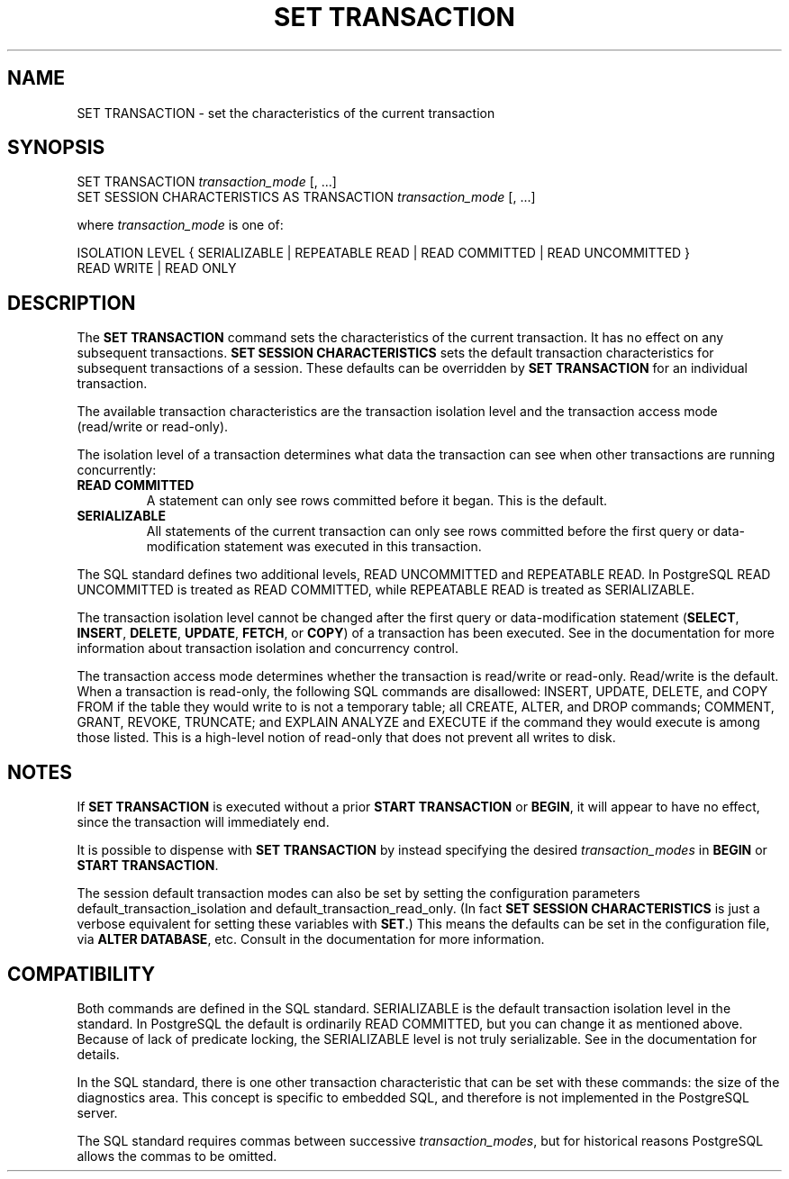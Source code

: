 .\\" auto-generated by docbook2man-spec $Revision: 1.1.1.1 $
.TH "SET TRANSACTION" "7" "2009-06-27" "SQL - Language Statements" "SQL Commands"
.SH NAME
SET TRANSACTION \- set the characteristics of the current transaction

.SH SYNOPSIS
.sp
.nf
SET TRANSACTION \fItransaction_mode\fR [, ...]
SET SESSION CHARACTERISTICS AS TRANSACTION \fItransaction_mode\fR [, ...]

where \fItransaction_mode\fR is one of:

    ISOLATION LEVEL { SERIALIZABLE | REPEATABLE READ | READ COMMITTED | READ UNCOMMITTED }
    READ WRITE | READ ONLY
.sp
.fi
.SH "DESCRIPTION"
.PP
The \fBSET TRANSACTION\fR command sets the
characteristics of the current transaction. It has no effect on any
subsequent transactions. \fBSET SESSION
CHARACTERISTICS\fR sets the default transaction
characteristics for subsequent transactions of a session. These
defaults can be overridden by \fBSET TRANSACTION\fR
for an individual transaction.
.PP
The available transaction characteristics are the transaction
isolation level and the transaction access mode (read/write or
read-only).
.PP
The isolation level of a transaction determines what data the
transaction can see when other transactions are running concurrently:
.TP
\fBREAD COMMITTED\fR
A statement can only see rows committed before it began. This
is the default.
.TP
\fBSERIALIZABLE\fR
All statements of the current transaction can only see rows committed
before the first query or data-modification statement was executed in
this transaction.
.PP
The SQL standard defines two additional levels, READ
UNCOMMITTED and REPEATABLE READ.
In PostgreSQL READ
UNCOMMITTED is treated as
READ COMMITTED, while REPEATABLE
READ is treated as SERIALIZABLE.
.PP
The transaction isolation level cannot be changed after the first query or
data-modification statement (\fBSELECT\fR,
\fBINSERT\fR, \fBDELETE\fR,
\fBUPDATE\fR, \fBFETCH\fR, or
\fBCOPY\fR) of a transaction has been executed. See
in the documentation for more information about transaction
isolation and concurrency control.
.PP
The transaction access mode determines whether the transaction is
read/write or read-only. Read/write is the default. When a
transaction is read-only, the following SQL commands are
disallowed: INSERT, UPDATE,
DELETE, and COPY FROM if the
table they would write to is not a temporary table; all
CREATE, ALTER, and
DROP commands; COMMENT,
GRANT, REVOKE,
TRUNCATE; and EXPLAIN ANALYZE
and EXECUTE if the command they would execute is
among those listed. This is a high-level notion of read-only that
does not prevent all writes to disk.
.SH "NOTES"
.PP
If \fBSET TRANSACTION\fR is executed without a prior
\fBSTART TRANSACTION\fR or \fBBEGIN\fR,
it will appear to have no effect, since the transaction will immediately
end.
.PP
It is possible to dispense with \fBSET TRANSACTION\fR
by instead specifying the desired \fItransaction_modes\fR in
\fBBEGIN\fR or \fBSTART TRANSACTION\fR.
.PP
The session default transaction modes can also be set by setting the
configuration parameters default_transaction_isolation
and default_transaction_read_only.
(In fact \fBSET SESSION CHARACTERISTICS\fR is just a
verbose equivalent for setting these variables with \fBSET\fR.)
This means the defaults can be set in the configuration file, via
\fBALTER DATABASE\fR, etc. Consult in the documentation
for more information.
.SH "COMPATIBILITY"
.PP
Both commands are defined in the SQL standard.
SERIALIZABLE is the default transaction
isolation level in the standard. In
PostgreSQL the default is ordinarily
READ COMMITTED, but you can change it as
mentioned above. Because of lack of predicate locking, the
SERIALIZABLE level is not truly
serializable. See in the documentation for details.
.PP
In the SQL standard, there is one other transaction characteristic
that can be set with these commands: the size of the diagnostics
area. This concept is specific to embedded SQL, and therefore is
not implemented in the PostgreSQL server.
.PP
The SQL standard requires commas between successive \fItransaction_modes\fR, but for historical
reasons PostgreSQL allows the commas to be
omitted.
